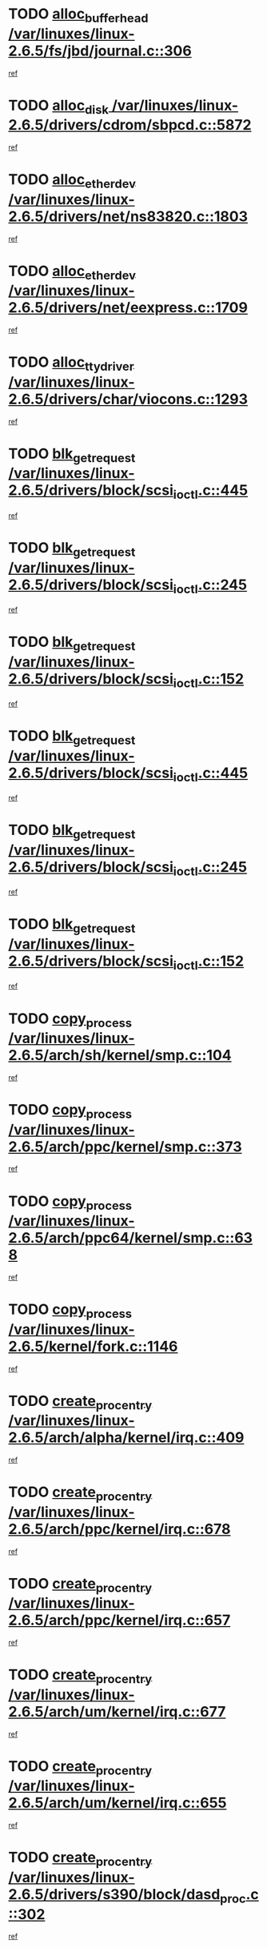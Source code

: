 * TODO [[view:/var/linuxes/linux-2.6.5/fs/jbd/journal.c::face=ovl-face1::linb=306::colb=1::cole=7][alloc_buffer_head /var/linuxes/linux-2.6.5/fs/jbd/journal.c::306]]
[[view:/var/linuxes/linux-2.6.5/fs/jbd/journal.c::face=ovl-face2::linb=370::colb=1::cole=7][ref]]
* TODO [[view:/var/linuxes/linux-2.6.5/drivers/cdrom/sbpcd.c::face=ovl-face1::linb=5872::colb=2::cole=6][alloc_disk /var/linuxes/linux-2.6.5/drivers/cdrom/sbpcd.c::5872]]
[[view:/var/linuxes/linux-2.6.5/drivers/cdrom/sbpcd.c::face=ovl-face2::linb=5873::colb=2::cole=6][ref]]
* TODO [[view:/var/linuxes/linux-2.6.5/drivers/net/ns83820.c::face=ovl-face1::linb=1803::colb=1::cole=5][alloc_etherdev /var/linuxes/linux-2.6.5/drivers/net/ns83820.c::1803]]
[[view:/var/linuxes/linux-2.6.5/drivers/net/ns83820.c::face=ovl-face2::linb=1854::colb=5::cole=9][ref]]
* TODO [[view:/var/linuxes/linux-2.6.5/drivers/net/eexpress.c::face=ovl-face1::linb=1709::colb=2::cole=5][alloc_etherdev /var/linuxes/linux-2.6.5/drivers/net/eexpress.c::1709]]
[[view:/var/linuxes/linux-2.6.5/drivers/net/eexpress.c::face=ovl-face2::linb=1710::colb=2::cole=5][ref]]
* TODO [[view:/var/linuxes/linux-2.6.5/drivers/char/viocons.c::face=ovl-face1::linb=1293::colb=1::cole=14][alloc_tty_driver /var/linuxes/linux-2.6.5/drivers/char/viocons.c::1293]]
[[view:/var/linuxes/linux-2.6.5/drivers/char/viocons.c::face=ovl-face2::linb=1294::colb=1::cole=14][ref]]
* TODO [[view:/var/linuxes/linux-2.6.5/drivers/block/scsi_ioctl.c::face=ovl-face1::linb=445::colb=3::cole=5][blk_get_request /var/linuxes/linux-2.6.5/drivers/block/scsi_ioctl.c::445]]
[[view:/var/linuxes/linux-2.6.5/drivers/block/scsi_ioctl.c::face=ovl-face2::linb=446::colb=3::cole=5][ref]]
* TODO [[view:/var/linuxes/linux-2.6.5/drivers/block/scsi_ioctl.c::face=ovl-face1::linb=245::colb=1::cole=3][blk_get_request /var/linuxes/linux-2.6.5/drivers/block/scsi_ioctl.c::245]]
[[view:/var/linuxes/linux-2.6.5/drivers/block/scsi_ioctl.c::face=ovl-face2::linb=253::colb=1::cole=3][ref]]
* TODO [[view:/var/linuxes/linux-2.6.5/drivers/block/scsi_ioctl.c::face=ovl-face1::linb=152::colb=2::cole=4][blk_get_request /var/linuxes/linux-2.6.5/drivers/block/scsi_ioctl.c::152]]
[[view:/var/linuxes/linux-2.6.5/drivers/block/scsi_ioctl.c::face=ovl-face2::linb=157::colb=1::cole=3][ref]]
* TODO [[view:/var/linuxes/linux-2.6.5/drivers/block/scsi_ioctl.c::face=ovl-face1::linb=445::colb=3::cole=5][blk_get_request /var/linuxes/linux-2.6.5/drivers/block/scsi_ioctl.c::445]]
[[view:/var/linuxes/linux-2.6.5/drivers/block/scsi_ioctl.c::face=ovl-face2::linb=446::colb=3::cole=5][ref]]
* TODO [[view:/var/linuxes/linux-2.6.5/drivers/block/scsi_ioctl.c::face=ovl-face1::linb=245::colb=1::cole=3][blk_get_request /var/linuxes/linux-2.6.5/drivers/block/scsi_ioctl.c::245]]
[[view:/var/linuxes/linux-2.6.5/drivers/block/scsi_ioctl.c::face=ovl-face2::linb=253::colb=1::cole=3][ref]]
* TODO [[view:/var/linuxes/linux-2.6.5/drivers/block/scsi_ioctl.c::face=ovl-face1::linb=152::colb=2::cole=4][blk_get_request /var/linuxes/linux-2.6.5/drivers/block/scsi_ioctl.c::152]]
[[view:/var/linuxes/linux-2.6.5/drivers/block/scsi_ioctl.c::face=ovl-face2::linb=157::colb=1::cole=3][ref]]
* TODO [[view:/var/linuxes/linux-2.6.5/arch/sh/kernel/smp.c::face=ovl-face1::linb=104::colb=1::cole=4][copy_process /var/linuxes/linux-2.6.5/arch/sh/kernel/smp.c::104]]
[[view:/var/linuxes/linux-2.6.5/arch/sh/kernel/smp.c::face=ovl-face2::linb=114::colb=1::cole=4][ref]]
* TODO [[view:/var/linuxes/linux-2.6.5/arch/ppc/kernel/smp.c::face=ovl-face1::linb=373::colb=1::cole=2][copy_process /var/linuxes/linux-2.6.5/arch/ppc/kernel/smp.c::373]]
[[view:/var/linuxes/linux-2.6.5/arch/ppc/kernel/smp.c::face=ovl-face2::linb=381::colb=16::cole=17][ref]]
* TODO [[view:/var/linuxes/linux-2.6.5/arch/ppc64/kernel/smp.c::face=ovl-face1::linb=638::colb=1::cole=2][copy_process /var/linuxes/linux-2.6.5/arch/ppc64/kernel/smp.c::638]]
[[view:/var/linuxes/linux-2.6.5/arch/ppc64/kernel/smp.c::face=ovl-face2::linb=647::colb=20::cole=21][ref]]
* TODO [[view:/var/linuxes/linux-2.6.5/kernel/fork.c::face=ovl-face1::linb=1146::colb=1::cole=2][copy_process /var/linuxes/linux-2.6.5/kernel/fork.c::1146]]
[[view:/var/linuxes/linux-2.6.5/kernel/fork.c::face=ovl-face2::linb=1151::colb=32::cole=33][ref]]
* TODO [[view:/var/linuxes/linux-2.6.5/arch/alpha/kernel/irq.c::face=ovl-face1::linb=409::colb=1::cole=6][create_proc_entry /var/linuxes/linux-2.6.5/arch/alpha/kernel/irq.c::409]]
[[view:/var/linuxes/linux-2.6.5/arch/alpha/kernel/irq.c::face=ovl-face2::linb=411::colb=1::cole=6][ref]]
* TODO [[view:/var/linuxes/linux-2.6.5/arch/ppc/kernel/irq.c::face=ovl-face1::linb=678::colb=1::cole=6][create_proc_entry /var/linuxes/linux-2.6.5/arch/ppc/kernel/irq.c::678]]
[[view:/var/linuxes/linux-2.6.5/arch/ppc/kernel/irq.c::face=ovl-face2::linb=680::colb=1::cole=6][ref]]
* TODO [[view:/var/linuxes/linux-2.6.5/arch/ppc/kernel/irq.c::face=ovl-face1::linb=657::colb=1::cole=6][create_proc_entry /var/linuxes/linux-2.6.5/arch/ppc/kernel/irq.c::657]]
[[view:/var/linuxes/linux-2.6.5/arch/ppc/kernel/irq.c::face=ovl-face2::linb=659::colb=1::cole=6][ref]]
* TODO [[view:/var/linuxes/linux-2.6.5/arch/um/kernel/irq.c::face=ovl-face1::linb=677::colb=1::cole=6][create_proc_entry /var/linuxes/linux-2.6.5/arch/um/kernel/irq.c::677]]
[[view:/var/linuxes/linux-2.6.5/arch/um/kernel/irq.c::face=ovl-face2::linb=679::colb=1::cole=6][ref]]
* TODO [[view:/var/linuxes/linux-2.6.5/arch/um/kernel/irq.c::face=ovl-face1::linb=655::colb=1::cole=6][create_proc_entry /var/linuxes/linux-2.6.5/arch/um/kernel/irq.c::655]]
[[view:/var/linuxes/linux-2.6.5/arch/um/kernel/irq.c::face=ovl-face2::linb=657::colb=1::cole=6][ref]]
* TODO [[view:/var/linuxes/linux-2.6.5/drivers/s390/block/dasd_proc.c::face=ovl-face1::linb=302::colb=1::cole=22][create_proc_entry /var/linuxes/linux-2.6.5/drivers/s390/block/dasd_proc.c::302]]
[[view:/var/linuxes/linux-2.6.5/drivers/s390/block/dasd_proc.c::face=ovl-face2::linb=305::colb=1::cole=22][ref]]
* TODO [[view:/var/linuxes/linux-2.6.5/drivers/s390/block/dasd_proc.c::face=ovl-face1::linb=297::colb=1::cole=19][create_proc_entry /var/linuxes/linux-2.6.5/drivers/s390/block/dasd_proc.c::297]]
[[view:/var/linuxes/linux-2.6.5/drivers/s390/block/dasd_proc.c::face=ovl-face2::linb=300::colb=1::cole=19][ref]]
* TODO [[view:/var/linuxes/linux-2.6.5/drivers/net/wireless/airo.c::face=ovl-face1::linb=5421::colb=1::cole=11][create_proc_entry /var/linuxes/linux-2.6.5/drivers/net/wireless/airo.c::5421]]
[[view:/var/linuxes/linux-2.6.5/drivers/net/wireless/airo.c::face=ovl-face2::linb=5424::colb=8::cole=18][ref]]
* TODO [[view:/var/linuxes/linux-2.6.5/drivers/net/wireless/airo.c::face=ovl-face1::linb=4313::colb=1::cole=6][create_proc_entry /var/linuxes/linux-2.6.5/drivers/net/wireless/airo.c::4313]]
[[view:/var/linuxes/linux-2.6.5/drivers/net/wireless/airo.c::face=ovl-face2::linb=4316::colb=8::cole=13][ref]]
* TODO [[view:/var/linuxes/linux-2.6.5/drivers/net/wireless/airo.c::face=ovl-face1::linb=4303::colb=1::cole=6][create_proc_entry /var/linuxes/linux-2.6.5/drivers/net/wireless/airo.c::4303]]
[[view:/var/linuxes/linux-2.6.5/drivers/net/wireless/airo.c::face=ovl-face2::linb=4306::colb=1::cole=6][ref]]
* TODO [[view:/var/linuxes/linux-2.6.5/drivers/net/wireless/airo.c::face=ovl-face1::linb=4293::colb=1::cole=6][create_proc_entry /var/linuxes/linux-2.6.5/drivers/net/wireless/airo.c::4293]]
[[view:/var/linuxes/linux-2.6.5/drivers/net/wireless/airo.c::face=ovl-face2::linb=4296::colb=8::cole=13][ref]]
* TODO [[view:/var/linuxes/linux-2.6.5/drivers/net/wireless/airo.c::face=ovl-face1::linb=4283::colb=1::cole=6][create_proc_entry /var/linuxes/linux-2.6.5/drivers/net/wireless/airo.c::4283]]
[[view:/var/linuxes/linux-2.6.5/drivers/net/wireless/airo.c::face=ovl-face2::linb=4286::colb=8::cole=13][ref]]
* TODO [[view:/var/linuxes/linux-2.6.5/drivers/net/wireless/airo.c::face=ovl-face1::linb=4273::colb=1::cole=6][create_proc_entry /var/linuxes/linux-2.6.5/drivers/net/wireless/airo.c::4273]]
[[view:/var/linuxes/linux-2.6.5/drivers/net/wireless/airo.c::face=ovl-face2::linb=4276::colb=8::cole=13][ref]]
* TODO [[view:/var/linuxes/linux-2.6.5/drivers/net/wireless/airo.c::face=ovl-face1::linb=4263::colb=1::cole=6][create_proc_entry /var/linuxes/linux-2.6.5/drivers/net/wireless/airo.c::4263]]
[[view:/var/linuxes/linux-2.6.5/drivers/net/wireless/airo.c::face=ovl-face2::linb=4266::colb=8::cole=13][ref]]
* TODO [[view:/var/linuxes/linux-2.6.5/drivers/net/wireless/airo.c::face=ovl-face1::linb=4253::colb=1::cole=6][create_proc_entry /var/linuxes/linux-2.6.5/drivers/net/wireless/airo.c::4253]]
[[view:/var/linuxes/linux-2.6.5/drivers/net/wireless/airo.c::face=ovl-face2::linb=4256::colb=8::cole=13][ref]]
* TODO [[view:/var/linuxes/linux-2.6.5/drivers/net/wireless/airo.c::face=ovl-face1::linb=4243::colb=1::cole=6][create_proc_entry /var/linuxes/linux-2.6.5/drivers/net/wireless/airo.c::4243]]
[[view:/var/linuxes/linux-2.6.5/drivers/net/wireless/airo.c::face=ovl-face2::linb=4246::colb=8::cole=13][ref]]
* TODO [[view:/var/linuxes/linux-2.6.5/drivers/net/wireless/airo.c::face=ovl-face1::linb=4235::colb=1::cole=18][create_proc_entry /var/linuxes/linux-2.6.5/drivers/net/wireless/airo.c::4235]]
[[view:/var/linuxes/linux-2.6.5/drivers/net/wireless/airo.c::face=ovl-face2::linb=4238::colb=8::cole=25][ref]]
* TODO [[view:/var/linuxes/linux-2.6.5/drivers/block/ll_rw_blk.c::face=ovl-face1::linb=1568::colb=20::cole=23][get_io_context /var/linuxes/linux-2.6.5/drivers/block/ll_rw_blk.c::1568]]
[[view:/var/linuxes/linux-2.6.5/drivers/block/ll_rw_blk.c::face=ovl-face2::linb=1615::colb=2::cole=5][ref]]
* TODO [[view:/var/linuxes/linux-2.6.5/arch/sparc/kernel/sun4c_irq.c::face=ovl-face1::linb=170::colb=1::cole=13][ioremap /var/linuxes/linux-2.6.5/arch/sparc/kernel/sun4c_irq.c::170]]
[[view:/var/linuxes/linux-2.6.5/arch/sparc/kernel/sun4c_irq.c::face=ovl-face2::linb=177::colb=1::cole=13][ref]]
* TODO [[view:/var/linuxes/linux-2.6.5/arch/ppc/platforms/chrp_pci.c::face=ovl-face1::linb=138::colb=1::cole=6][ioremap /var/linuxes/linux-2.6.5/arch/ppc/platforms/chrp_pci.c::138]]
[[view:/var/linuxes/linux-2.6.5/arch/ppc/platforms/chrp_pci.c::face=ovl-face2::linb=141::colb=17::cole=22][ref]]
* TODO [[view:/var/linuxes/linux-2.6.5/drivers/video/platinumfb.c::face=ovl-face1::linb=569::colb=1::cole=17][ioremap /var/linuxes/linux-2.6.5/drivers/video/platinumfb.c::569]]
[[view:/var/linuxes/linux-2.6.5/drivers/video/platinumfb.c::face=ovl-face2::linb=597::colb=8::cole=24][ref]]
* TODO [[view:/var/linuxes/linux-2.6.5/drivers/video/platinumfb.c::face=ovl-face1::linb=563::colb=3::cole=23][ioremap /var/linuxes/linux-2.6.5/drivers/video/platinumfb.c::563]]
[[view:/var/linuxes/linux-2.6.5/drivers/video/platinumfb.c::face=ovl-face2::linb=572::colb=11::cole=31][ref]]
* TODO [[view:/var/linuxes/linux-2.6.5/drivers/serial/sunsab.c::face=ovl-face1::linb=1026::colb=2::cole=10][ioremap /var/linuxes/linux-2.6.5/drivers/serial/sunsab.c::1026]]
[[view:/var/linuxes/linux-2.6.5/drivers/serial/sunsab.c::face=ovl-face2::linb=1032::colb=35::cole=43][ref]]
* TODO [[view:/var/linuxes/linux-2.6.5/drivers/sbus/char/envctrl.c::face=ovl-face1::linb=1087::colb=4::cole=7][ioremap /var/linuxes/linux-2.6.5/drivers/sbus/char/envctrl.c::1087]]
[[view:/var/linuxes/linux-2.6.5/drivers/sbus/char/envctrl.c::face=ovl-face2::linb=1111::colb=30::cole=33][ref]]
* TODO [[view:/var/linuxes/linux-2.6.5/arch/sparc/kernel/sun4c_irq.c::face=ovl-face1::linb=170::colb=1::cole=13][ioremap /var/linuxes/linux-2.6.5/arch/sparc/kernel/sun4c_irq.c::170]]
[[view:/var/linuxes/linux-2.6.5/arch/sparc/kernel/sun4c_irq.c::face=ovl-face2::linb=177::colb=1::cole=13][ref]]
* TODO [[view:/var/linuxes/linux-2.6.5/arch/ppc/platforms/chrp_pci.c::face=ovl-face1::linb=138::colb=1::cole=6][ioremap /var/linuxes/linux-2.6.5/arch/ppc/platforms/chrp_pci.c::138]]
[[view:/var/linuxes/linux-2.6.5/arch/ppc/platforms/chrp_pci.c::face=ovl-face2::linb=141::colb=17::cole=22][ref]]
* TODO [[view:/var/linuxes/linux-2.6.5/drivers/video/platinumfb.c::face=ovl-face1::linb=569::colb=1::cole=17][ioremap /var/linuxes/linux-2.6.5/drivers/video/platinumfb.c::569]]
[[view:/var/linuxes/linux-2.6.5/drivers/video/platinumfb.c::face=ovl-face2::linb=597::colb=8::cole=24][ref]]
* TODO [[view:/var/linuxes/linux-2.6.5/drivers/video/platinumfb.c::face=ovl-face1::linb=563::colb=3::cole=23][ioremap /var/linuxes/linux-2.6.5/drivers/video/platinumfb.c::563]]
[[view:/var/linuxes/linux-2.6.5/drivers/video/platinumfb.c::face=ovl-face2::linb=572::colb=11::cole=31][ref]]
* TODO [[view:/var/linuxes/linux-2.6.5/drivers/serial/sunsab.c::face=ovl-face1::linb=1026::colb=2::cole=10][ioremap /var/linuxes/linux-2.6.5/drivers/serial/sunsab.c::1026]]
[[view:/var/linuxes/linux-2.6.5/drivers/serial/sunsab.c::face=ovl-face2::linb=1032::colb=35::cole=43][ref]]
* TODO [[view:/var/linuxes/linux-2.6.5/drivers/sbus/char/envctrl.c::face=ovl-face1::linb=1087::colb=4::cole=7][ioremap /var/linuxes/linux-2.6.5/drivers/sbus/char/envctrl.c::1087]]
[[view:/var/linuxes/linux-2.6.5/drivers/sbus/char/envctrl.c::face=ovl-face2::linb=1111::colb=30::cole=33][ref]]
* TODO [[view:/var/linuxes/linux-2.6.5/arch/sparc/kernel/sun4c_irq.c::face=ovl-face1::linb=170::colb=1::cole=13][ioremap /var/linuxes/linux-2.6.5/arch/sparc/kernel/sun4c_irq.c::170]]
[[view:/var/linuxes/linux-2.6.5/arch/sparc/kernel/sun4c_irq.c::face=ovl-face2::linb=177::colb=1::cole=13][ref]]
* TODO [[view:/var/linuxes/linux-2.6.5/arch/ppc/platforms/chrp_pci.c::face=ovl-face1::linb=138::colb=1::cole=6][ioremap /var/linuxes/linux-2.6.5/arch/ppc/platforms/chrp_pci.c::138]]
[[view:/var/linuxes/linux-2.6.5/arch/ppc/platforms/chrp_pci.c::face=ovl-face2::linb=141::colb=17::cole=22][ref]]
* TODO [[view:/var/linuxes/linux-2.6.5/drivers/video/platinumfb.c::face=ovl-face1::linb=569::colb=1::cole=17][ioremap /var/linuxes/linux-2.6.5/drivers/video/platinumfb.c::569]]
[[view:/var/linuxes/linux-2.6.5/drivers/video/platinumfb.c::face=ovl-face2::linb=597::colb=8::cole=24][ref]]
* TODO [[view:/var/linuxes/linux-2.6.5/drivers/video/platinumfb.c::face=ovl-face1::linb=563::colb=3::cole=23][ioremap /var/linuxes/linux-2.6.5/drivers/video/platinumfb.c::563]]
[[view:/var/linuxes/linux-2.6.5/drivers/video/platinumfb.c::face=ovl-face2::linb=572::colb=11::cole=31][ref]]
* TODO [[view:/var/linuxes/linux-2.6.5/drivers/serial/sunsab.c::face=ovl-face1::linb=1026::colb=2::cole=10][ioremap /var/linuxes/linux-2.6.5/drivers/serial/sunsab.c::1026]]
[[view:/var/linuxes/linux-2.6.5/drivers/serial/sunsab.c::face=ovl-face2::linb=1032::colb=35::cole=43][ref]]
* TODO [[view:/var/linuxes/linux-2.6.5/drivers/sbus/char/envctrl.c::face=ovl-face1::linb=1087::colb=4::cole=7][ioremap /var/linuxes/linux-2.6.5/drivers/sbus/char/envctrl.c::1087]]
[[view:/var/linuxes/linux-2.6.5/drivers/sbus/char/envctrl.c::face=ovl-face2::linb=1111::colb=30::cole=33][ref]]
* TODO [[view:/var/linuxes/linux-2.6.5/arch/sparc/kernel/sun4c_irq.c::face=ovl-face1::linb=170::colb=1::cole=13][ioremap /var/linuxes/linux-2.6.5/arch/sparc/kernel/sun4c_irq.c::170]]
[[view:/var/linuxes/linux-2.6.5/arch/sparc/kernel/sun4c_irq.c::face=ovl-face2::linb=177::colb=1::cole=13][ref]]
* TODO [[view:/var/linuxes/linux-2.6.5/arch/ppc/platforms/chrp_pci.c::face=ovl-face1::linb=138::colb=1::cole=6][ioremap /var/linuxes/linux-2.6.5/arch/ppc/platforms/chrp_pci.c::138]]
[[view:/var/linuxes/linux-2.6.5/arch/ppc/platforms/chrp_pci.c::face=ovl-face2::linb=141::colb=17::cole=22][ref]]
* TODO [[view:/var/linuxes/linux-2.6.5/drivers/video/platinumfb.c::face=ovl-face1::linb=569::colb=1::cole=17][ioremap /var/linuxes/linux-2.6.5/drivers/video/platinumfb.c::569]]
[[view:/var/linuxes/linux-2.6.5/drivers/video/platinumfb.c::face=ovl-face2::linb=597::colb=8::cole=24][ref]]
* TODO [[view:/var/linuxes/linux-2.6.5/drivers/video/platinumfb.c::face=ovl-face1::linb=563::colb=3::cole=23][ioremap /var/linuxes/linux-2.6.5/drivers/video/platinumfb.c::563]]
[[view:/var/linuxes/linux-2.6.5/drivers/video/platinumfb.c::face=ovl-face2::linb=572::colb=11::cole=31][ref]]
* TODO [[view:/var/linuxes/linux-2.6.5/drivers/serial/sunsab.c::face=ovl-face1::linb=1026::colb=2::cole=10][ioremap /var/linuxes/linux-2.6.5/drivers/serial/sunsab.c::1026]]
[[view:/var/linuxes/linux-2.6.5/drivers/serial/sunsab.c::face=ovl-face2::linb=1032::colb=35::cole=43][ref]]
* TODO [[view:/var/linuxes/linux-2.6.5/drivers/sbus/char/envctrl.c::face=ovl-face1::linb=1087::colb=4::cole=7][ioremap /var/linuxes/linux-2.6.5/drivers/sbus/char/envctrl.c::1087]]
[[view:/var/linuxes/linux-2.6.5/drivers/sbus/char/envctrl.c::face=ovl-face2::linb=1111::colb=30::cole=33][ref]]
* TODO [[view:/var/linuxes/linux-2.6.5/arch/ppc/platforms/chrp_pci.c::face=ovl-face1::linb=162::colb=2::cole=4][pci_device_to_OF_node /var/linuxes/linux-2.6.5/arch/ppc/platforms/chrp_pci.c::162]]
[[view:/var/linuxes/linux-2.6.5/arch/ppc/platforms/chrp_pci.c::face=ovl-face2::linb=163::colb=20::cole=22][ref]]
[[view:/var/linuxes/linux-2.6.5/arch/ppc/platforms/chrp_pci.c::face=ovl-face2::linb=163::colb=41::cole=43][ref]]
* TODO [[view:/var/linuxes/linux-2.6.5/arch/ppc64/kernel/pSeries_pci.c::face=ovl-face1::linb=736::colb=15::cole=20][pci_device_to_OF_node /var/linuxes/linux-2.6.5/arch/ppc64/kernel/pSeries_pci.c::736]]
[[view:/var/linuxes/linux-2.6.5/arch/ppc64/kernel/pSeries_pci.c::face=ovl-face2::linb=745::colb=17::cole=22][ref]]
* TODO [[view:/var/linuxes/linux-2.6.5/arch/ppc64/kernel/pSeries_pci.c::face=ovl-face1::linb=120::colb=2::cole=7][pci_device_to_OF_node /var/linuxes/linux-2.6.5/arch/ppc64/kernel/pSeries_pci.c::120]]
[[view:/var/linuxes/linux-2.6.5/arch/ppc64/kernel/pSeries_pci.c::face=ovl-face2::linb=125::colb=11::cole=16][ref]]
* TODO [[view:/var/linuxes/linux-2.6.5/arch/ppc64/kernel/pSeries_pci.c::face=ovl-face1::linb=84::colb=2::cole=7][pci_device_to_OF_node /var/linuxes/linux-2.6.5/arch/ppc64/kernel/pSeries_pci.c::84]]
[[view:/var/linuxes/linux-2.6.5/arch/ppc64/kernel/pSeries_pci.c::face=ovl-face2::linb=89::colb=11::cole=16][ref]]
* TODO [[view:/var/linuxes/linux-2.6.5/drivers/s390/block/dasd_proc.c::face=ovl-face1::linb=295::colb=1::cole=21][proc_mkdir /var/linuxes/linux-2.6.5/drivers/s390/block/dasd_proc.c::295]]
[[view:/var/linuxes/linux-2.6.5/drivers/s390/block/dasd_proc.c::face=ovl-face2::linb=296::colb=1::cole=21][ref]]
* TODO [[view:/var/linuxes/linux-2.6.5/fs/intermezzo/sysctl.c::face=ovl-face1::linb=332::colb=1::cole=19][proc_mkdir /var/linuxes/linux-2.6.5/fs/intermezzo/sysctl.c::332]]
[[view:/var/linuxes/linux-2.6.5/fs/intermezzo/sysctl.c::face=ovl-face2::linb=333::colb=1::cole=19][ref]]
* TODO [[view:/var/linuxes/linux-2.6.5/drivers/scsi/qla2xxx/qla_rscn.c::face=ovl-face1::linb=1303::colb=2::cole=15][qla2x00_alloc_rscn_fcport /var/linuxes/linux-2.6.5/drivers/scsi/qla2xxx/qla_rscn.c::1303]]
[[view:/var/linuxes/linux-2.6.5/drivers/scsi/qla2xxx/qla_rscn.c::face=ovl-face2::linb=1305::colb=17::cole=30][ref]]
* TODO [[view:/var/linuxes/linux-2.6.5/drivers/scsi/scsi_error.c::face=ovl-face1::linb=1805::colb=19::cole=23][scsi_get_command /var/linuxes/linux-2.6.5/drivers/scsi/scsi_error.c::1805]]
[[view:/var/linuxes/linux-2.6.5/drivers/scsi/scsi_error.c::face=ovl-face2::linb=1809::colb=1::cole=5][ref]]
* TODO [[view:/var/linuxes/linux-2.6.5/drivers/scsi/cpqfcTSinit.c::face=ovl-face1::linb=1603::colb=2::cole=7][scsi_get_command /var/linuxes/linux-2.6.5/drivers/scsi/cpqfcTSinit.c::1603]]
[[view:/var/linuxes/linux-2.6.5/drivers/scsi/cpqfcTSinit.c::face=ovl-face2::linb=1607::colb=4::cole=9][ref]]
* TODO [[view:/var/linuxes/linux-2.6.5/drivers/scsi/pci2220i.c::face=ovl-face1::linb=2623::colb=2::cole=8][scsi_register /var/linuxes/linux-2.6.5/drivers/scsi/pci2220i.c::2623]]
[[view:/var/linuxes/linux-2.6.5/drivers/scsi/pci2220i.c::face=ovl-face2::linb=2633::colb=2::cole=8][ref]]
* TODO [[view:/var/linuxes/linux-2.6.5/drivers/scsi/mac_scsi.c::face=ovl-face1::linb=270::colb=4::cole=12][scsi_register /var/linuxes/linux-2.6.5/drivers/scsi/mac_scsi.c::270]]
[[view:/var/linuxes/linux-2.6.5/drivers/scsi/mac_scsi.c::face=ovl-face2::linb=290::colb=4::cole=12][ref]]
* TODO [[view:/var/linuxes/linux-2.6.5/drivers/scsi/gdth.c::face=ovl-face1::linb=4581::colb=20::cole=23][scsi_register /var/linuxes/linux-2.6.5/drivers/scsi/gdth.c::4581]]
[[view:/var/linuxes/linux-2.6.5/drivers/scsi/gdth.c::face=ovl-face2::linb=4582::colb=20::cole=23][ref]]
* TODO [[view:/var/linuxes/linux-2.6.5/drivers/scsi/gdth.c::face=ovl-face1::linb=4461::colb=24::cole=27][scsi_register /var/linuxes/linux-2.6.5/drivers/scsi/gdth.c::4461]]
[[view:/var/linuxes/linux-2.6.5/drivers/scsi/gdth.c::face=ovl-face2::linb=4462::colb=24::cole=27][ref]]
* TODO [[view:/var/linuxes/linux-2.6.5/drivers/scsi/gdth.c::face=ovl-face1::linb=4342::colb=24::cole=27][scsi_register /var/linuxes/linux-2.6.5/drivers/scsi/gdth.c::4342]]
[[view:/var/linuxes/linux-2.6.5/drivers/scsi/gdth.c::face=ovl-face2::linb=4343::colb=24::cole=27][ref]]
* TODO [[view:/var/linuxes/linux-2.6.5/drivers/video/console/sticore.c::face=ovl-face1::linb=779::colb=1::cole=10][sti_select_font /var/linuxes/linux-2.6.5/drivers/video/console/sticore.c::779]]
[[view:/var/linuxes/linux-2.6.5/drivers/video/console/sticore.c::face=ovl-face2::linb=780::colb=19::cole=28][ref]]
* TODO [[view:/var/linuxes/linux-2.6.5/drivers/media/video/video-buf.c::face=ovl-face1::linb=1076::colb=2::cole=12][videobuf_alloc /var/linuxes/linux-2.6.5/drivers/media/video/video-buf.c::1076]]
[[view:/var/linuxes/linux-2.6.5/drivers/media/video/video-buf.c::face=ovl-face2::linb=1077::colb=2::cole=12][ref]]
* TODO [[view:/var/linuxes/linux-2.6.5/drivers/video/sis/sis_main.c::face=ovl-face1::linb=3254::colb=2::cole=10][vmalloc /var/linuxes/linux-2.6.5/drivers/video/sis/sis_main.c::3254]]
[[view:/var/linuxes/linux-2.6.5/drivers/video/sis/sis_main.c::face=ovl-face2::linb=3316::colb=3::cole=11][ref]]
* TODO [[view:/var/linuxes/linux-2.6.5/fs/reiserfs/journal.c::face=ovl-face1::linb=1976::colb=14::cole=32][vmalloc /var/linuxes/linux-2.6.5/fs/reiserfs/journal.c::1976]]
[[view:/var/linuxes/linux-2.6.5/fs/reiserfs/journal.c::face=ovl-face2::linb=1982::colb=20::cole=38][ref]]
* TODO [[view:/var/linuxes/linux-2.6.5/drivers/video/sis/sis_main.c::face=ovl-face1::linb=3254::colb=2::cole=10][vmalloc /var/linuxes/linux-2.6.5/drivers/video/sis/sis_main.c::3254]]
[[view:/var/linuxes/linux-2.6.5/drivers/video/sis/sis_main.c::face=ovl-face2::linb=3316::colb=3::cole=11][ref]]
* TODO [[view:/var/linuxes/linux-2.6.5/fs/reiserfs/journal.c::face=ovl-face1::linb=1976::colb=14::cole=32][vmalloc /var/linuxes/linux-2.6.5/fs/reiserfs/journal.c::1976]]
[[view:/var/linuxes/linux-2.6.5/fs/reiserfs/journal.c::face=ovl-face2::linb=1982::colb=20::cole=38][ref]]
* TODO [[view:/var/linuxes/linux-2.6.5/drivers/char/ftape/zftape/zftape-vtbl.c::face=ovl-face1::linb=102::colb=1::cole=4][zft_kmalloc /var/linuxes/linux-2.6.5/drivers/char/ftape/zftape/zftape-vtbl.c::102]]
[[view:/var/linuxes/linux-2.6.5/drivers/char/ftape/zftape/zftape-vtbl.c::face=ovl-face2::linb=103::colb=11::cole=14][ref]]
* TODO [[view:/var/linuxes/linux-2.6.5/drivers/char/ftape/zftape/zftape-vtbl.c::face=ovl-face1::linb=100::colb=1::cole=4][zft_kmalloc /var/linuxes/linux-2.6.5/drivers/char/ftape/zftape/zftape-vtbl.c::100]]
[[view:/var/linuxes/linux-2.6.5/drivers/char/ftape/zftape/zftape-vtbl.c::face=ovl-face2::linb=101::colb=11::cole=14][ref]]
* TODO [[view:/var/linuxes/linux-2.6.5/drivers/char/ftape/zftape/zftape-vtbl.c::face=ovl-face1::linb=68::colb=14::cole=17][zft_kmalloc /var/linuxes/linux-2.6.5/drivers/char/ftape/zftape/zftape-vtbl.c::68]]
[[view:/var/linuxes/linux-2.6.5/drivers/char/ftape/zftape/zftape-vtbl.c::face=ovl-face2::linb=70::colb=11::cole=14][ref]]
* TODO [[view:/var/linuxes/linux-2.6.5/drivers/scsi/aic7xxx/aic7xxx_osm.c::face=ovl-face1::linb=4533::colb=1::cole=4][ahc_linux_get_device /var/linuxes/linux-2.6.5/drivers/scsi/aic7xxx/aic7xxx_osm.c::4533]]
[[view:/var/linuxes/linux-2.6.5/drivers/scsi/aic7xxx/aic7xxx_osm.c::face=ovl-face2::linb=4537::colb=35::cole=38][ref]]
* TODO [[view:/var/linuxes/linux-2.6.5/drivers/scsi/aic7xxx/aic79xx_osm.c::face=ovl-face1::linb=4889::colb=1::cole=4][ahd_linux_get_device /var/linuxes/linux-2.6.5/drivers/scsi/aic7xxx/aic79xx_osm.c::4889]]
[[view:/var/linuxes/linux-2.6.5/drivers/scsi/aic7xxx/aic79xx_osm.c::face=ovl-face2::linb=4893::colb=35::cole=38][ref]]
* TODO [[view:/var/linuxes/linux-2.6.5/arch/sparc64/kernel/ebus.c::face=ovl-face1::linb=565::colb=14::cole=18][ebus_alloc /var/linuxes/linux-2.6.5/arch/sparc64/kernel/ebus.c::565]]
[[view:/var/linuxes/linux-2.6.5/arch/sparc64/kernel/ebus.c::face=ovl-face2::linb=566::colb=1::cole=5][ref]]
* TODO [[view:/var/linuxes/linux-2.6.5/arch/parisc/kernel/drivers.c::face=ovl-face1::linb=392::colb=1::cole=4][find_parisc_device /var/linuxes/linux-2.6.5/arch/parisc/kernel/drivers.c::392]]
[[view:/var/linuxes/linux-2.6.5/arch/parisc/kernel/drivers.c::face=ovl-face2::linb=393::colb=5::cole=8][ref]]
* TODO [[view:/var/linuxes/linux-2.6.5/arch/alpha/kernel/smp.c::face=ovl-face1::linb=438::colb=1::cole=5][fork_by_hand /var/linuxes/linux-2.6.5/arch/alpha/kernel/smp.c::438]]
[[view:/var/linuxes/linux-2.6.5/arch/alpha/kernel/smp.c::face=ovl-face2::linb=448::colb=14::cole=18][ref]]
[[view:/var/linuxes/linux-2.6.5/arch/alpha/kernel/smp.c::face=ovl-face2::linb=448::colb=27::cole=31][ref]]
* TODO [[view:/var/linuxes/linux-2.6.5/arch/i386/kernel/smpboot.c::face=ovl-face1::linb=795::colb=1::cole=5][fork_by_hand /var/linuxes/linux-2.6.5/arch/i386/kernel/smpboot.c::795]]
[[view:/var/linuxes/linux-2.6.5/arch/i386/kernel/smpboot.c::face=ovl-face2::linb=806::colb=1::cole=5][ref]]
* TODO [[view:/var/linuxes/linux-2.6.5/arch/i386/mach-voyager/voyager_smp.c::face=ovl-face1::linb=591::colb=1::cole=5][fork_by_hand /var/linuxes/linux-2.6.5/arch/i386/mach-voyager/voyager_smp.c::591]]
[[view:/var/linuxes/linux-2.6.5/arch/i386/mach-voyager/voyager_smp.c::face=ovl-face2::linb=599::colb=1::cole=5][ref]]
* TODO [[view:/var/linuxes/linux-2.6.5/arch/parisc/kernel/smp.c::face=ovl-face1::linb=546::colb=1::cole=5][fork_by_hand /var/linuxes/linux-2.6.5/arch/parisc/kernel/smp.c::546]]
[[view:/var/linuxes/linux-2.6.5/arch/parisc/kernel/smp.c::face=ovl-face2::linb=553::colb=1::cole=5][ref]]
* TODO [[view:/var/linuxes/linux-2.6.5/arch/s390/kernel/smp.c::face=ovl-face1::linb=561::colb=8::cole=12][fork_by_hand /var/linuxes/linux-2.6.5/arch/s390/kernel/smp.c::561]]
[[view:/var/linuxes/linux-2.6.5/arch/s390/kernel/smp.c::face=ovl-face2::linb=577::colb=30::cole=34][ref]]
* TODO [[view:/var/linuxes/linux-2.6.5/arch/x86_64/kernel/smpboot.c::face=ovl-face1::linb=578::colb=1::cole=5][fork_by_hand /var/linuxes/linux-2.6.5/arch/x86_64/kernel/smpboot.c::578]]
[[view:/var/linuxes/linux-2.6.5/arch/x86_64/kernel/smpboot.c::face=ovl-face2::linb=598::colb=12::cole=16][ref]]
* TODO [[view:/var/linuxes/linux-2.6.5/kernel/module.c::face=ovl-face1::linb=1601::colb=1::cole=4][load_module /var/linuxes/linux-2.6.5/kernel/module.c::1601]]
[[view:/var/linuxes/linux-2.6.5/kernel/module.c::face=ovl-face2::linb=1608::colb=5::cole=8][ref]]
* TODO [[view:/var/linuxes/linux-2.6.5/arch/sparc/kernel/pcic.c::face=ovl-face1::linb=673::colb=2::cole=5][pci_devcookie_alloc /var/linuxes/linux-2.6.5/arch/sparc/kernel/pcic.c::673]]
[[view:/var/linuxes/linux-2.6.5/arch/sparc/kernel/pcic.c::face=ovl-face2::linb=674::colb=2::cole=5][ref]]
* TODO [[view:/var/linuxes/linux-2.6.5/sound/oss/nec_vrc5477.c::face=ovl-face1::linb=1845::colb=1::cole=9][ac97_alloc_codec /var/linuxes/linux-2.6.5/sound/oss/nec_vrc5477.c::1845]]
[[view:/var/linuxes/linux-2.6.5/sound/oss/nec_vrc5477.c::face=ovl-face2::linb=1847::colb=1::cole=9][ref]]
* TODO [[view:/var/linuxes/linux-2.6.5/drivers/scsi/aic7xxx/aic7xxx_osm.c::face=ovl-face1::linb=4533::colb=1::cole=4][ahc_linux_get_device /var/linuxes/linux-2.6.5/drivers/scsi/aic7xxx/aic7xxx_osm.c::4533]]
[[view:/var/linuxes/linux-2.6.5/drivers/scsi/aic7xxx/aic7xxx_osm.c::face=ovl-face2::linb=4537::colb=35::cole=38][ref]]
* TODO [[view:/var/linuxes/linux-2.6.5/drivers/scsi/aic7xxx/aic79xx_osm.c::face=ovl-face1::linb=4889::colb=1::cole=4][ahd_linux_get_device /var/linuxes/linux-2.6.5/drivers/scsi/aic7xxx/aic79xx_osm.c::4889]]
[[view:/var/linuxes/linux-2.6.5/drivers/scsi/aic7xxx/aic79xx_osm.c::face=ovl-face2::linb=4893::colb=35::cole=38][ref]]
* TODO [[view:/var/linuxes/linux-2.6.5/drivers/cdrom/sbpcd.c::face=ovl-face1::linb=5872::colb=2::cole=6][alloc_disk /var/linuxes/linux-2.6.5/drivers/cdrom/sbpcd.c::5872]]
[[view:/var/linuxes/linux-2.6.5/drivers/cdrom/sbpcd.c::face=ovl-face2::linb=5873::colb=2::cole=6][ref]]
* TODO [[view:/var/linuxes/linux-2.6.5/drivers/md/raid0.c::face=ovl-face1::linb=391::colb=2::cole=4][bio_split /var/linuxes/linux-2.6.5/drivers/md/raid0.c::391]]
[[view:/var/linuxes/linux-2.6.5/drivers/md/raid0.c::face=ovl-face2::linb=392::colb=29::cole=31][ref]]
* TODO [[view:/var/linuxes/linux-2.6.5/drivers/md/linear.c::face=ovl-face1::linb=247::colb=2::cole=4][bio_split /var/linuxes/linux-2.6.5/drivers/md/linear.c::247]]
[[view:/var/linuxes/linux-2.6.5/drivers/md/linear.c::face=ovl-face2::linb=250::colb=30::cole=32][ref]]
* TODO [[view:/var/linuxes/linux-2.6.5/arch/ppc64/kernel/iSeries_pci.c::face=ovl-face1::linb=408::colb=3::cole=7][build_device_node /var/linuxes/linux-2.6.5/arch/ppc64/kernel/iSeries_pci.c::408]]
[[view:/var/linuxes/linux-2.6.5/arch/ppc64/kernel/iSeries_pci.c::face=ovl-face2::linb=409::colb=3::cole=7][ref]]
* TODO [[view:/var/linuxes/linux-2.6.5/drivers/parisc/ccio-dma.c::face=ovl-face1::linb=1205::colb=13::cole=16][ccio_get_iommu /var/linuxes/linux-2.6.5/drivers/parisc/ccio-dma.c::1205]]
[[view:/var/linuxes/linux-2.6.5/drivers/parisc/ccio-dma.c::face=ovl-face2::linb=1208::colb=1::cole=4][ref]]
* TODO [[view:/var/linuxes/linux-2.6.5/fs/cifs/file.c::face=ovl-face1::linb=1252::colb=2::cole=12][d_alloc /var/linuxes/linux-2.6.5/fs/cifs/file.c::1252]]
[[view:/var/linuxes/linux-2.6.5/fs/cifs/file.c::face=ovl-face2::linb=1254::colb=2::cole=12][ref]]
* TODO [[view:/var/linuxes/linux-2.6.5/drivers/mtd/maps/fortunet.c::face=ovl-face1::linb=237::colb=4::cole=25][do_map_probe /var/linuxes/linux-2.6.5/drivers/mtd/maps/fortunet.c::237]]
[[view:/var/linuxes/linux-2.6.5/drivers/mtd/maps/fortunet.c::face=ovl-face2::linb=240::colb=3::cole=24][ref]]
* TODO [[view:/var/linuxes/linux-2.6.5/arch/mips/kernel/sysirix.c::face=ovl-face1::linb=115::colb=2::cole=6][find_task_by_pid /var/linuxes/linux-2.6.5/arch/mips/kernel/sysirix.c::115]]
[[view:/var/linuxes/linux-2.6.5/arch/mips/kernel/sysirix.c::face=ovl-face2::linb=118::colb=12::cole=16][ref]]
* TODO [[view:/var/linuxes/linux-2.6.5/fs/intermezzo/kml_reint.c::face=ovl-face1::linb=56::colb=16::cole=31][groups_alloc /var/linuxes/linux-2.6.5/fs/intermezzo/kml_reint.c::56]]
[[view:/var/linuxes/linux-2.6.5/fs/intermezzo/kml_reint.c::face=ovl-face2::linb=57::colb=31::cole=46][ref]]
* TODO [[view:/var/linuxes/linux-2.6.5/fs/hfsplus/super.c::face=ovl-face1::linb=408::colb=2::cole=27][hfsplus_new_inode /var/linuxes/linux-2.6.5/fs/hfsplus/super.c::408]]
[[view:/var/linuxes/linux-2.6.5/fs/hfsplus/super.c::face=ovl-face2::linb=409::colb=21::cole=46][ref]]
* TODO [[view:/var/linuxes/linux-2.6.5/fs/hpfs/namei.c::face=ovl-face1::linb=82::colb=1::cole=3][hpfs_add_de /var/linuxes/linux-2.6.5/fs/hpfs/namei.c::82]]
[[view:/var/linuxes/linux-2.6.5/fs/hpfs/namei.c::face=ovl-face2::linb=83::colb=1::cole=3][ref]]
[[view:/var/linuxes/linux-2.6.5/fs/hpfs/namei.c::face=ovl-face2::linb=83::colb=21::cole=23][ref]]
[[view:/var/linuxes/linux-2.6.5/fs/hpfs/namei.c::face=ovl-face2::linb=83::colb=38::cole=40][ref]]
* TODO [[view:/var/linuxes/linux-2.6.5/net/irda/iriap.c::face=ovl-face1::linb=483::colb=2::cole=7][irias_new_integer_value /var/linuxes/linux-2.6.5/net/irda/iriap.c::483]]
[[view:/var/linuxes/linux-2.6.5/net/irda/iriap.c::face=ovl-face2::linb=486::colb=49::cole=54][ref]]
* TODO [[view:/var/linuxes/linux-2.6.5/drivers/telephony/ixj.c::face=ovl-face1::linb=7231::colb=6::cole=7][ixj_alloc /var/linuxes/linux-2.6.5/drivers/telephony/ixj.c::7231]]
[[view:/var/linuxes/linux-2.6.5/drivers/telephony/ixj.c::face=ovl-face2::linb=7233::colb=1::cole=2][ref]]
* TODO [[view:/var/linuxes/linux-2.6.5/drivers/telephony/ixj.c::face=ovl-face1::linb=7743::colb=3::cole=4][ixj_alloc /var/linuxes/linux-2.6.5/drivers/telephony/ixj.c::7743]]
[[view:/var/linuxes/linux-2.6.5/drivers/telephony/ixj.c::face=ovl-face2::linb=7744::colb=18::cole=19][ref]]
* TODO [[view:/var/linuxes/linux-2.6.5/drivers/telephony/ixj.c::face=ovl-face1::linb=7804::colb=3::cole=4][ixj_alloc /var/linuxes/linux-2.6.5/drivers/telephony/ixj.c::7804]]
[[view:/var/linuxes/linux-2.6.5/drivers/telephony/ixj.c::face=ovl-face2::linb=7806::colb=3::cole=4][ref]]
* TODO [[view:/var/linuxes/linux-2.6.5/arch/alpha/kernel/core_marvel.c::face=ovl-face1::linb=1067::colb=1::cole=4][kmalloc /var/linuxes/linux-2.6.5/arch/alpha/kernel/core_marvel.c::1067]]
[[view:/var/linuxes/linux-2.6.5/arch/alpha/kernel/core_marvel.c::face=ovl-face2::linb=1072::colb=1::cole=4][ref]]
* TODO [[view:/var/linuxes/linux-2.6.5/arch/alpha/kernel/module.c::face=ovl-face1::linb=122::colb=1::cole=7][kmalloc /var/linuxes/linux-2.6.5/arch/alpha/kernel/module.c::122]]
[[view:/var/linuxes/linux-2.6.5/arch/alpha/kernel/module.c::face=ovl-face2::linb=143::colb=11::cole=17][ref]]
* TODO [[view:/var/linuxes/linux-2.6.5/arch/alpha/kernel/module.c::face=ovl-face1::linb=75::colb=1::cole=2][kmalloc /var/linuxes/linux-2.6.5/arch/alpha/kernel/module.c::75]]
[[view:/var/linuxes/linux-2.6.5/arch/alpha/kernel/module.c::face=ovl-face2::linb=76::colb=1::cole=2][ref]]
* TODO [[view:/var/linuxes/linux-2.6.5/arch/alpha/kernel/core_titan.c::face=ovl-face1::linb=755::colb=1::cole=4][kmalloc /var/linuxes/linux-2.6.5/arch/alpha/kernel/core_titan.c::755]]
[[view:/var/linuxes/linux-2.6.5/arch/alpha/kernel/core_titan.c::face=ovl-face2::linb=760::colb=1::cole=4][ref]]
* TODO [[view:/var/linuxes/linux-2.6.5/arch/sparc/mm/io-unit.c::face=ovl-face1::linb=44::colb=1::cole=7][kmalloc /var/linuxes/linux-2.6.5/arch/sparc/mm/io-unit.c::44]]
[[view:/var/linuxes/linux-2.6.5/arch/sparc/mm/io-unit.c::face=ovl-face2::linb=47::colb=1::cole=7][ref]]
* TODO [[view:/var/linuxes/linux-2.6.5/arch/ppc/kernel/smp-tbsync.c::face=ovl-face1::linb=129::colb=1::cole=7][kmalloc /var/linuxes/linux-2.6.5/arch/ppc/kernel/smp-tbsync.c::129]]
[[view:/var/linuxes/linux-2.6.5/arch/ppc/kernel/smp-tbsync.c::face=ovl-face2::linb=134::colb=9::cole=15][ref]]
* TODO [[view:/var/linuxes/linux-2.6.5/arch/ia64/sn/io/io.c::face=ovl-face1::linb=419::colb=1::cole=7][kmalloc /var/linuxes/linux-2.6.5/arch/ia64/sn/io/io.c::419]]
[[view:/var/linuxes/linux-2.6.5/arch/ia64/sn/io/io.c::face=ovl-face2::linb=420::colb=1::cole=7][ref]]
* TODO [[view:/var/linuxes/linux-2.6.5/arch/ia64/sn/io/sn2/module.c::face=ovl-face1::linb=94::colb=1::cole=2][kmalloc /var/linuxes/linux-2.6.5/arch/ia64/sn/io/sn2/module.c::94]]
[[view:/var/linuxes/linux-2.6.5/arch/ia64/sn/io/sn2/module.c::face=ovl-face2::linb=99::colb=2::cole=3][ref]]
* TODO [[view:/var/linuxes/linux-2.6.5/arch/ia64/sn/io/sn2/module.c::face=ovl-face1::linb=94::colb=1::cole=2][kmalloc /var/linuxes/linux-2.6.5/arch/ia64/sn/io/sn2/module.c::94]]
[[view:/var/linuxes/linux-2.6.5/arch/ia64/sn/io/sn2/module.c::face=ovl-face2::linb=102::colb=1::cole=2][ref]]
* TODO [[view:/var/linuxes/linux-2.6.5/arch/ia64/sn/io/sn2/shub_intr.c::face=ovl-face1::linb=83::colb=1::cole=9][kmalloc /var/linuxes/linux-2.6.5/arch/ia64/sn/io/sn2/shub_intr.c::83]]
[[view:/var/linuxes/linux-2.6.5/arch/ia64/sn/io/sn2/shub_intr.c::face=ovl-face2::linb=87::colb=15::cole=23][ref]]
* TODO [[view:/var/linuxes/linux-2.6.5/arch/ppc64/kernel/smp-tbsync.c::face=ovl-face1::linb=128::colb=1::cole=7][kmalloc /var/linuxes/linux-2.6.5/arch/ppc64/kernel/smp-tbsync.c::128]]
[[view:/var/linuxes/linux-2.6.5/arch/ppc64/kernel/smp-tbsync.c::face=ovl-face2::linb=133::colb=9::cole=15][ref]]
* TODO [[view:/var/linuxes/linux-2.6.5/arch/i386/mach-voyager/voyager_cat.c::face=ovl-face1::linb=850::colb=20::cole=23][kmalloc /var/linuxes/linux-2.6.5/arch/i386/mach-voyager/voyager_cat.c::850]]
[[view:/var/linuxes/linux-2.6.5/arch/i386/mach-voyager/voyager_cat.c::face=ovl-face2::linb=852::colb=3::cole=6][ref]]
* TODO [[view:/var/linuxes/linux-2.6.5/drivers/media/video/v4l1-compat.c::face=ovl-face1::linb=976::colb=2::cole=6][kmalloc /var/linuxes/linux-2.6.5/drivers/media/video/v4l1-compat.c::976]]
[[view:/var/linuxes/linux-2.6.5/drivers/media/video/v4l1-compat.c::face=ovl-face2::linb=979::colb=2::cole=6][ref]]
* TODO [[view:/var/linuxes/linux-2.6.5/drivers/media/video/v4l1-compat.c::face=ovl-face1::linb=952::colb=2::cole=6][kmalloc /var/linuxes/linux-2.6.5/drivers/media/video/v4l1-compat.c::952]]
[[view:/var/linuxes/linux-2.6.5/drivers/media/video/v4l1-compat.c::face=ovl-face2::linb=954::colb=2::cole=6][ref]]
* TODO [[view:/var/linuxes/linux-2.6.5/drivers/media/video/v4l1-compat.c::face=ovl-face1::linb=863::colb=2::cole=6][kmalloc /var/linuxes/linux-2.6.5/drivers/media/video/v4l1-compat.c::863]]
[[view:/var/linuxes/linux-2.6.5/drivers/media/video/v4l1-compat.c::face=ovl-face2::linb=867::colb=2::cole=6][ref]]
* TODO [[view:/var/linuxes/linux-2.6.5/drivers/media/video/v4l1-compat.c::face=ovl-face1::linb=629::colb=2::cole=6][kmalloc /var/linuxes/linux-2.6.5/drivers/media/video/v4l1-compat.c::629]]
[[view:/var/linuxes/linux-2.6.5/drivers/media/video/v4l1-compat.c::face=ovl-face2::linb=631::colb=2::cole=6][ref]]
* TODO [[view:/var/linuxes/linux-2.6.5/drivers/media/video/v4l1-compat.c::face=ovl-face1::linb=599::colb=2::cole=6][kmalloc /var/linuxes/linux-2.6.5/drivers/media/video/v4l1-compat.c::599]]
[[view:/var/linuxes/linux-2.6.5/drivers/media/video/v4l1-compat.c::face=ovl-face2::linb=601::colb=2::cole=6][ref]]
* TODO [[view:/var/linuxes/linux-2.6.5/drivers/media/video/v4l1-compat.c::face=ovl-face1::linb=465::colb=2::cole=6][kmalloc /var/linuxes/linux-2.6.5/drivers/media/video/v4l1-compat.c::465]]
[[view:/var/linuxes/linux-2.6.5/drivers/media/video/v4l1-compat.c::face=ovl-face2::linb=467::colb=2::cole=6][ref]]
* TODO [[view:/var/linuxes/linux-2.6.5/drivers/media/video/v4l1-compat.c::face=ovl-face1::linb=426::colb=2::cole=6][kmalloc /var/linuxes/linux-2.6.5/drivers/media/video/v4l1-compat.c::426]]
[[view:/var/linuxes/linux-2.6.5/drivers/media/video/v4l1-compat.c::face=ovl-face2::linb=430::colb=2::cole=6][ref]]
* TODO [[view:/var/linuxes/linux-2.6.5/drivers/media/video/v4l1-compat.c::face=ovl-face1::linb=309::colb=2::cole=6][kmalloc /var/linuxes/linux-2.6.5/drivers/media/video/v4l1-compat.c::309]]
[[view:/var/linuxes/linux-2.6.5/drivers/media/video/v4l1-compat.c::face=ovl-face2::linb=319::colb=6::cole=10][ref]]
* TODO [[view:/var/linuxes/linux-2.6.5/drivers/base/map.c::face=ovl-face1::linb=139::colb=15::cole=19][kmalloc /var/linuxes/linux-2.6.5/drivers/base/map.c::139]]
[[view:/var/linuxes/linux-2.6.5/drivers/base/map.c::face=ovl-face2::linb=142::colb=1::cole=5][ref]]
* TODO [[view:/var/linuxes/linux-2.6.5/drivers/base/map.c::face=ovl-face1::linb=138::colb=18::cole=19][kmalloc /var/linuxes/linux-2.6.5/drivers/base/map.c::138]]
[[view:/var/linuxes/linux-2.6.5/drivers/base/map.c::face=ovl-face2::linb=146::colb=2::cole=3][ref]]
* TODO [[view:/var/linuxes/linux-2.6.5/drivers/base/map.c::face=ovl-face1::linb=138::colb=18::cole=19][kmalloc /var/linuxes/linux-2.6.5/drivers/base/map.c::138]]
[[view:/var/linuxes/linux-2.6.5/drivers/base/map.c::face=ovl-face2::linb=147::colb=1::cole=2][ref]]
* TODO [[view:/var/linuxes/linux-2.6.5/drivers/mtd/mtdblock.c::face=ovl-face1::linb=277::colb=1::cole=7][kmalloc /var/linuxes/linux-2.6.5/drivers/mtd/mtdblock.c::277]]
[[view:/var/linuxes/linux-2.6.5/drivers/mtd/mtdblock.c::face=ovl-face2::linb=282::colb=1::cole=7][ref]]
* TODO [[view:/var/linuxes/linux-2.6.5/drivers/atm/he.c::face=ovl-face1::linb=867::colb=1::cole=18][kmalloc /var/linuxes/linux-2.6.5/drivers/atm/he.c::867]]
[[view:/var/linuxes/linux-2.6.5/drivers/atm/he.c::face=ovl-face2::linb=882::colb=2::cole=19][ref]]
* TODO [[view:/var/linuxes/linux-2.6.5/drivers/atm/he.c::face=ovl-face1::linb=803::colb=1::cole=18][kmalloc /var/linuxes/linux-2.6.5/drivers/atm/he.c::803]]
[[view:/var/linuxes/linux-2.6.5/drivers/atm/he.c::face=ovl-face2::linb=818::colb=2::cole=19][ref]]
* TODO [[view:/var/linuxes/linux-2.6.5/drivers/ieee1394/eth1394.c::face=ovl-face1::linb=435::colb=2::cole=11][kmalloc /var/linuxes/linux-2.6.5/drivers/ieee1394/eth1394.c::435]]
[[view:/var/linuxes/linux-2.6.5/drivers/ieee1394/eth1394.c::face=ovl-face2::linb=438::colb=18::cole=27][ref]]
* TODO [[view:/var/linuxes/linux-2.6.5/drivers/sbus/dvma.c::face=ovl-face1::linb=128::colb=2::cole=5][kmalloc /var/linuxes/linux-2.6.5/drivers/sbus/dvma.c::128]]
[[view:/var/linuxes/linux-2.6.5/drivers/sbus/dvma.c::face=ovl-face2::linb=131::colb=2::cole=5][ref]]
* TODO [[view:/var/linuxes/linux-2.6.5/drivers/sbus/dvma.c::face=ovl-face1::linb=92::colb=2::cole=5][kmalloc /var/linuxes/linux-2.6.5/drivers/sbus/dvma.c::92]]
[[view:/var/linuxes/linux-2.6.5/drivers/sbus/dvma.c::face=ovl-face2::linb=94::colb=2::cole=5][ref]]
* TODO [[view:/var/linuxes/linux-2.6.5/drivers/sbus/sbus.c::face=ovl-face1::linb=468::colb=4::cole=19][kmalloc /var/linuxes/linux-2.6.5/drivers/sbus/sbus.c::468]]
[[view:/var/linuxes/linux-2.6.5/drivers/sbus/sbus.c::face=ovl-face2::linb=471::colb=4::cole=19][ref]]
* TODO [[view:/var/linuxes/linux-2.6.5/drivers/sbus/sbus.c::face=ovl-face1::linb=438::colb=3::cole=18][kmalloc /var/linuxes/linux-2.6.5/drivers/sbus/sbus.c::438]]
[[view:/var/linuxes/linux-2.6.5/drivers/sbus/sbus.c::face=ovl-face2::linb=441::colb=3::cole=18][ref]]
* TODO [[view:/var/linuxes/linux-2.6.5/drivers/sbus/sbus.c::face=ovl-face1::linb=202::colb=3::cole=18][kmalloc /var/linuxes/linux-2.6.5/drivers/sbus/sbus.c::202]]
[[view:/var/linuxes/linux-2.6.5/drivers/sbus/sbus.c::face=ovl-face2::linb=204::colb=3::cole=18][ref]]
* TODO [[view:/var/linuxes/linux-2.6.5/drivers/pci/hotplug/pciehprm_acpi.c::face=ovl-face1::linb=220::colb=1::cole=9][kmalloc /var/linuxes/linux-2.6.5/drivers/pci/hotplug/pciehprm_acpi.c::220]]
[[view:/var/linuxes/linux-2.6.5/drivers/pci/hotplug/pciehprm_acpi.c::face=ovl-face2::linb=223::colb=1::cole=9][ref]]
* TODO [[view:/var/linuxes/linux-2.6.5/drivers/pci/hotplug/shpchprm_acpi.c::face=ovl-face1::linb=220::colb=1::cole=9][kmalloc /var/linuxes/linux-2.6.5/drivers/pci/hotplug/shpchprm_acpi.c::220]]
[[view:/var/linuxes/linux-2.6.5/drivers/pci/hotplug/shpchprm_acpi.c::face=ovl-face2::linb=223::colb=1::cole=9][ref]]
* TODO [[view:/var/linuxes/linux-2.6.5/drivers/net/wan/sdla_fr.c::face=ovl-face1::linb=3937::colb=2::cole=11][kmalloc /var/linuxes/linux-2.6.5/drivers/net/wan/sdla_fr.c::3937]]
[[view:/var/linuxes/linux-2.6.5/drivers/net/wan/sdla_fr.c::face=ovl-face2::linb=3939::colb=2::cole=11][ref]]
* TODO [[view:/var/linuxes/linux-2.6.5/drivers/net/tokenring/3c359.c::face=ovl-face1::linb=650::colb=1::cole=20][kmalloc /var/linuxes/linux-2.6.5/drivers/net/tokenring/3c359.c::650]]
[[view:/var/linuxes/linux-2.6.5/drivers/net/tokenring/3c359.c::face=ovl-face2::linb=670::colb=2::cole=21][ref]]
* TODO [[view:/var/linuxes/linux-2.6.5/drivers/net/tokenring/3c359.c::face=ovl-face1::linb=650::colb=1::cole=20][kmalloc /var/linuxes/linux-2.6.5/drivers/net/tokenring/3c359.c::650]]
[[view:/var/linuxes/linux-2.6.5/drivers/net/tokenring/3c359.c::face=ovl-face2::linb=685::colb=2::cole=21][ref]]
* TODO [[view:/var/linuxes/linux-2.6.5/drivers/net/tokenring/3c359.c::face=ovl-face1::linb=650::colb=1::cole=20][kmalloc /var/linuxes/linux-2.6.5/drivers/net/tokenring/3c359.c::650]]
[[view:/var/linuxes/linux-2.6.5/drivers/net/tokenring/3c359.c::face=ovl-face2::linb=687::colb=1::cole=20][ref]]
* TODO [[view:/var/linuxes/linux-2.6.5/drivers/net/ppp_generic.c::face=ovl-face1::linb=2612::colb=19::cole=21][kmalloc /var/linuxes/linux-2.6.5/drivers/net/ppp_generic.c::2612]]
[[view:/var/linuxes/linux-2.6.5/drivers/net/ppp_generic.c::face=ovl-face2::linb=2614::colb=3::cole=5][ref]]
* TODO [[view:/var/linuxes/linux-2.6.5/drivers/net/ppp_generic.c::face=ovl-face1::linb=2597::colb=19::cole=21][kmalloc /var/linuxes/linux-2.6.5/drivers/net/ppp_generic.c::2597]]
[[view:/var/linuxes/linux-2.6.5/drivers/net/ppp_generic.c::face=ovl-face2::linb=2599::colb=3::cole=5][ref]]
* TODO [[view:/var/linuxes/linux-2.6.5/drivers/dio/dio.c::face=ovl-face1::linb=191::colb=16::cole=17][kmalloc /var/linuxes/linux-2.6.5/drivers/dio/dio.c::191]]
[[view:/var/linuxes/linux-2.6.5/drivers/dio/dio.c::face=ovl-face2::linb=204::colb=24::cole=25][ref]]
* TODO [[view:/var/linuxes/linux-2.6.5/drivers/dio/dio.c::face=ovl-face1::linb=191::colb=16::cole=17][kmalloc /var/linuxes/linux-2.6.5/drivers/dio/dio.c::191]]
[[view:/var/linuxes/linux-2.6.5/drivers/dio/dio.c::face=ovl-face2::linb=207::colb=24::cole=25][ref]]
* TODO [[view:/var/linuxes/linux-2.6.5/drivers/usb/image/mdc800.c::face=ovl-face1::linb=975::colb=6::cole=12][kmalloc /var/linuxes/linux-2.6.5/drivers/usb/image/mdc800.c::975]]
[[view:/var/linuxes/linux-2.6.5/drivers/usb/image/mdc800.c::face=ovl-face2::linb=978::colb=1::cole=7][ref]]
* TODO [[view:/var/linuxes/linux-2.6.5/fs/nfsd/nfs4idmap.c::face=ovl-face1::linb=476::colb=1::cole=4][kmalloc /var/linuxes/linux-2.6.5/fs/nfsd/nfs4idmap.c::476]]
[[view:/var/linuxes/linux-2.6.5/fs/nfsd/nfs4idmap.c::face=ovl-face2::linb=478::colb=22::cole=25][ref]]
* TODO [[view:/var/linuxes/linux-2.6.5/net/sunrpc/svcauth_unix.c::face=ovl-face1::linb=53::colb=1::cole=4][kmalloc /var/linuxes/linux-2.6.5/net/sunrpc/svcauth_unix.c::53]]
[[view:/var/linuxes/linux-2.6.5/net/sunrpc/svcauth_unix.c::face=ovl-face2::linb=54::colb=13::cole=16][ref]]
* TODO [[view:/var/linuxes/linux-2.6.5/sound/isa/gus/interwave.c::face=ovl-face1::linb=587::colb=29::cole=32][kmalloc /var/linuxes/linux-2.6.5/sound/isa/gus/interwave.c::587]]
[[view:/var/linuxes/linux-2.6.5/sound/isa/gus/interwave.c::face=ovl-face2::linb=606::colb=23::cole=26][ref]]
* TODO [[view:/var/linuxes/linux-2.6.5/sound/isa/gus/interwave.c::face=ovl-face1::linb=587::colb=29::cole=32][kmalloc /var/linuxes/linux-2.6.5/sound/isa/gus/interwave.c::587]]
[[view:/var/linuxes/linux-2.6.5/sound/isa/gus/interwave.c::face=ovl-face2::linb=611::colb=23::cole=26][ref]]
* TODO [[view:/var/linuxes/linux-2.6.5/sound/isa/gus/interwave.c::face=ovl-face1::linb=587::colb=29::cole=32][kmalloc /var/linuxes/linux-2.6.5/sound/isa/gus/interwave.c::587]]
[[view:/var/linuxes/linux-2.6.5/sound/isa/gus/interwave.c::face=ovl-face2::linb=613::colb=23::cole=26][ref]]
* TODO [[view:/var/linuxes/linux-2.6.5/sound/isa/gus/interwave.c::face=ovl-face1::linb=587::colb=29::cole=32][kmalloc /var/linuxes/linux-2.6.5/sound/isa/gus/interwave.c::587]]
[[view:/var/linuxes/linux-2.6.5/sound/isa/gus/interwave.c::face=ovl-face2::linb=615::colb=23::cole=26][ref]]
* TODO [[view:/var/linuxes/linux-2.6.5/sound/isa/gus/interwave.c::face=ovl-face1::linb=587::colb=29::cole=32][kmalloc /var/linuxes/linux-2.6.5/sound/isa/gus/interwave.c::587]]
[[view:/var/linuxes/linux-2.6.5/sound/isa/gus/interwave.c::face=ovl-face2::linb=617::colb=23::cole=26][ref]]
* TODO [[view:/var/linuxes/linux-2.6.5/sound/isa/gus/interwave.c::face=ovl-face1::linb=587::colb=29::cole=32][kmalloc /var/linuxes/linux-2.6.5/sound/isa/gus/interwave.c::587]]
[[view:/var/linuxes/linux-2.6.5/sound/isa/gus/interwave.c::face=ovl-face2::linb=647::colb=23::cole=26][ref]]
* TODO [[view:/var/linuxes/linux-2.6.5/sound/isa/cmi8330.c::face=ovl-face1::linb=296::colb=29::cole=32][kmalloc /var/linuxes/linux-2.6.5/sound/isa/cmi8330.c::296]]
[[view:/var/linuxes/linux-2.6.5/sound/isa/cmi8330.c::face=ovl-face2::linb=314::colb=23::cole=26][ref]]
* TODO [[view:/var/linuxes/linux-2.6.5/sound/isa/cmi8330.c::face=ovl-face1::linb=296::colb=29::cole=32][kmalloc /var/linuxes/linux-2.6.5/sound/isa/cmi8330.c::296]]
[[view:/var/linuxes/linux-2.6.5/sound/isa/cmi8330.c::face=ovl-face2::linb=316::colb=23::cole=26][ref]]
* TODO [[view:/var/linuxes/linux-2.6.5/sound/isa/cmi8330.c::face=ovl-face1::linb=296::colb=29::cole=32][kmalloc /var/linuxes/linux-2.6.5/sound/isa/cmi8330.c::296]]
[[view:/var/linuxes/linux-2.6.5/sound/isa/cmi8330.c::face=ovl-face2::linb=318::colb=23::cole=26][ref]]
* TODO [[view:/var/linuxes/linux-2.6.5/sound/isa/cmi8330.c::face=ovl-face1::linb=296::colb=29::cole=32][kmalloc /var/linuxes/linux-2.6.5/sound/isa/cmi8330.c::296]]
[[view:/var/linuxes/linux-2.6.5/sound/isa/cmi8330.c::face=ovl-face2::linb=337::colb=23::cole=26][ref]]
* TODO [[view:/var/linuxes/linux-2.6.5/sound/isa/cmi8330.c::face=ovl-face1::linb=296::colb=29::cole=32][kmalloc /var/linuxes/linux-2.6.5/sound/isa/cmi8330.c::296]]
[[view:/var/linuxes/linux-2.6.5/sound/isa/cmi8330.c::face=ovl-face2::linb=339::colb=23::cole=26][ref]]
* TODO [[view:/var/linuxes/linux-2.6.5/sound/isa/cmi8330.c::face=ovl-face1::linb=296::colb=29::cole=32][kmalloc /var/linuxes/linux-2.6.5/sound/isa/cmi8330.c::296]]
[[view:/var/linuxes/linux-2.6.5/sound/isa/cmi8330.c::face=ovl-face2::linb=341::colb=23::cole=26][ref]]
* TODO [[view:/var/linuxes/linux-2.6.5/sound/isa/cmi8330.c::face=ovl-face1::linb=296::colb=29::cole=32][kmalloc /var/linuxes/linux-2.6.5/sound/isa/cmi8330.c::296]]
[[view:/var/linuxes/linux-2.6.5/sound/isa/cmi8330.c::face=ovl-face2::linb=343::colb=23::cole=26][ref]]
* TODO [[view:/var/linuxes/linux-2.6.5/sound/isa/opti9xx/opti92x-ad1848.c::face=ovl-face1::linb=1730::colb=28::cole=31][kmalloc /var/linuxes/linux-2.6.5/sound/isa/opti9xx/opti92x-ad1848.c::1730]]
[[view:/var/linuxes/linux-2.6.5/sound/isa/opti9xx/opti92x-ad1848.c::face=ovl-face2::linb=1745::colb=23::cole=26][ref]]
* TODO [[view:/var/linuxes/linux-2.6.5/sound/isa/opti9xx/opti92x-ad1848.c::face=ovl-face1::linb=1730::colb=28::cole=31][kmalloc /var/linuxes/linux-2.6.5/sound/isa/opti9xx/opti92x-ad1848.c::1730]]
[[view:/var/linuxes/linux-2.6.5/sound/isa/opti9xx/opti92x-ad1848.c::face=ovl-face2::linb=1748::colb=23::cole=26][ref]]
* TODO [[view:/var/linuxes/linux-2.6.5/sound/isa/opti9xx/opti92x-ad1848.c::face=ovl-face1::linb=1730::colb=28::cole=31][kmalloc /var/linuxes/linux-2.6.5/sound/isa/opti9xx/opti92x-ad1848.c::1730]]
[[view:/var/linuxes/linux-2.6.5/sound/isa/opti9xx/opti92x-ad1848.c::face=ovl-face2::linb=1751::colb=23::cole=26][ref]]
* TODO [[view:/var/linuxes/linux-2.6.5/sound/isa/opti9xx/opti92x-ad1848.c::face=ovl-face1::linb=1730::colb=28::cole=31][kmalloc /var/linuxes/linux-2.6.5/sound/isa/opti9xx/opti92x-ad1848.c::1730]]
[[view:/var/linuxes/linux-2.6.5/sound/isa/opti9xx/opti92x-ad1848.c::face=ovl-face2::linb=1753::colb=23::cole=26][ref]]
* TODO [[view:/var/linuxes/linux-2.6.5/sound/isa/opti9xx/opti92x-ad1848.c::face=ovl-face1::linb=1730::colb=28::cole=31][kmalloc /var/linuxes/linux-2.6.5/sound/isa/opti9xx/opti92x-ad1848.c::1730]]
[[view:/var/linuxes/linux-2.6.5/sound/isa/opti9xx/opti92x-ad1848.c::face=ovl-face2::linb=1756::colb=23::cole=26][ref]]
* TODO [[view:/var/linuxes/linux-2.6.5/sound/isa/opti9xx/opti92x-ad1848.c::face=ovl-face1::linb=1730::colb=28::cole=31][kmalloc /var/linuxes/linux-2.6.5/sound/isa/opti9xx/opti92x-ad1848.c::1730]]
[[view:/var/linuxes/linux-2.6.5/sound/isa/opti9xx/opti92x-ad1848.c::face=ovl-face2::linb=1764::colb=23::cole=26][ref]]
* TODO [[view:/var/linuxes/linux-2.6.5/sound/isa/opti9xx/opti92x-ad1848.c::face=ovl-face1::linb=1730::colb=28::cole=31][kmalloc /var/linuxes/linux-2.6.5/sound/isa/opti9xx/opti92x-ad1848.c::1730]]
[[view:/var/linuxes/linux-2.6.5/sound/isa/opti9xx/opti92x-ad1848.c::face=ovl-face2::linb=1767::colb=23::cole=26][ref]]
* TODO [[view:/var/linuxes/linux-2.6.5/sound/isa/opti9xx/opti92x-ad1848.c::face=ovl-face1::linb=1730::colb=28::cole=31][kmalloc /var/linuxes/linux-2.6.5/sound/isa/opti9xx/opti92x-ad1848.c::1730]]
[[view:/var/linuxes/linux-2.6.5/sound/isa/opti9xx/opti92x-ad1848.c::face=ovl-face2::linb=1797::colb=24::cole=27][ref]]
* TODO [[view:/var/linuxes/linux-2.6.5/sound/isa/opti9xx/opti92x-ad1848.c::face=ovl-face1::linb=1730::colb=28::cole=31][kmalloc /var/linuxes/linux-2.6.5/sound/isa/opti9xx/opti92x-ad1848.c::1730]]
[[view:/var/linuxes/linux-2.6.5/sound/isa/opti9xx/opti92x-ad1848.c::face=ovl-face2::linb=1799::colb=24::cole=27][ref]]
* TODO [[view:/var/linuxes/linux-2.6.5/sound/isa/ad1816a/ad1816a.c::face=ovl-face1::linb=128::colb=28::cole=31][kmalloc /var/linuxes/linux-2.6.5/sound/isa/ad1816a/ad1816a.c::128]]
[[view:/var/linuxes/linux-2.6.5/sound/isa/ad1816a/ad1816a.c::face=ovl-face2::linb=146::colb=23::cole=26][ref]]
* TODO [[view:/var/linuxes/linux-2.6.5/sound/isa/ad1816a/ad1816a.c::face=ovl-face1::linb=128::colb=28::cole=31][kmalloc /var/linuxes/linux-2.6.5/sound/isa/ad1816a/ad1816a.c::128]]
[[view:/var/linuxes/linux-2.6.5/sound/isa/ad1816a/ad1816a.c::face=ovl-face2::linb=148::colb=23::cole=26][ref]]
* TODO [[view:/var/linuxes/linux-2.6.5/sound/isa/ad1816a/ad1816a.c::face=ovl-face1::linb=128::colb=28::cole=31][kmalloc /var/linuxes/linux-2.6.5/sound/isa/ad1816a/ad1816a.c::128]]
[[view:/var/linuxes/linux-2.6.5/sound/isa/ad1816a/ad1816a.c::face=ovl-face2::linb=150::colb=23::cole=26][ref]]
* TODO [[view:/var/linuxes/linux-2.6.5/sound/isa/ad1816a/ad1816a.c::face=ovl-face1::linb=128::colb=28::cole=31][kmalloc /var/linuxes/linux-2.6.5/sound/isa/ad1816a/ad1816a.c::128]]
[[view:/var/linuxes/linux-2.6.5/sound/isa/ad1816a/ad1816a.c::face=ovl-face2::linb=152::colb=23::cole=26][ref]]
* TODO [[view:/var/linuxes/linux-2.6.5/sound/isa/ad1816a/ad1816a.c::face=ovl-face1::linb=128::colb=28::cole=31][kmalloc /var/linuxes/linux-2.6.5/sound/isa/ad1816a/ad1816a.c::128]]
[[view:/var/linuxes/linux-2.6.5/sound/isa/ad1816a/ad1816a.c::face=ovl-face2::linb=154::colb=23::cole=26][ref]]
* TODO [[view:/var/linuxes/linux-2.6.5/sound/isa/ad1816a/ad1816a.c::face=ovl-face1::linb=128::colb=28::cole=31][kmalloc /var/linuxes/linux-2.6.5/sound/isa/ad1816a/ad1816a.c::128]]
[[view:/var/linuxes/linux-2.6.5/sound/isa/ad1816a/ad1816a.c::face=ovl-face2::linb=175::colb=23::cole=26][ref]]
* TODO [[view:/var/linuxes/linux-2.6.5/sound/isa/ad1816a/ad1816a.c::face=ovl-face1::linb=128::colb=28::cole=31][kmalloc /var/linuxes/linux-2.6.5/sound/isa/ad1816a/ad1816a.c::128]]
[[view:/var/linuxes/linux-2.6.5/sound/isa/ad1816a/ad1816a.c::face=ovl-face2::linb=177::colb=23::cole=26][ref]]
* TODO [[view:/var/linuxes/linux-2.6.5/sound/pci/cs46xx/dsp_spos_scb_lib.c::face=ovl-face1::linb=248::colb=3::cole=11][kmalloc /var/linuxes/linux-2.6.5/sound/pci/cs46xx/dsp_spos_scb_lib.c::248]]
[[view:/var/linuxes/linux-2.6.5/sound/pci/cs46xx/dsp_spos_scb_lib.c::face=ovl-face2::linb=249::colb=3::cole=11][ref]]
* TODO [[view:/var/linuxes/linux-2.6.5/drivers/scsi/osst.c::face=ovl-face1::linb=646::colb=5::cole=10][osst_do_scsi /var/linuxes/linux-2.6.5/drivers/scsi/osst.c::646]]
[[view:/var/linuxes/linux-2.6.5/drivers/scsi/osst.c::face=ovl-face2::linb=629::colb=11::cole=16][ref]]
[[view:/var/linuxes/linux-2.6.5/drivers/scsi/osst.c::face=ovl-face2::linb=629::colb=46::cole=51][ref]]
[[view:/var/linuxes/linux-2.6.5/drivers/scsi/osst.c::face=ovl-face2::linb=630::colb=4::cole=9][ref]]
[[view:/var/linuxes/linux-2.6.5/drivers/scsi/osst.c::face=ovl-face2::linb=630::colb=39::cole=44][ref]]
[[view:/var/linuxes/linux-2.6.5/drivers/scsi/osst.c::face=ovl-face2::linb=631::colb=4::cole=9][ref]]
[[view:/var/linuxes/linux-2.6.5/drivers/scsi/osst.c::face=ovl-face2::linb=631::colb=39::cole=44][ref]]
[[view:/var/linuxes/linux-2.6.5/drivers/scsi/osst.c::face=ovl-face2::linb=632::colb=4::cole=9][ref]]
* TODO [[view:/var/linuxes/linux-2.6.5/drivers/scsi/osst.c::face=ovl-face1::linb=706::colb=5::cole=10][osst_do_scsi /var/linuxes/linux-2.6.5/drivers/scsi/osst.c::706]]
[[view:/var/linuxes/linux-2.6.5/drivers/scsi/osst.c::face=ovl-face2::linb=691::colb=2::cole=7][ref]]
[[view:/var/linuxes/linux-2.6.5/drivers/scsi/osst.c::face=ovl-face2::linb=691::colb=37::cole=42][ref]]
[[view:/var/linuxes/linux-2.6.5/drivers/scsi/osst.c::face=ovl-face2::linb=692::colb=9::cole=14][ref]]
* TODO [[view:/var/linuxes/linux-2.6.5/drivers/scsi/osst.c::face=ovl-face1::linb=1386::colb=2::cole=7][osst_do_scsi /var/linuxes/linux-2.6.5/drivers/scsi/osst.c::1386]]
[[view:/var/linuxes/linux-2.6.5/drivers/scsi/osst.c::face=ovl-face2::linb=1439::colb=8::cole=13][ref]]
[[view:/var/linuxes/linux-2.6.5/drivers/scsi/osst.c::face=ovl-face2::linb=1440::colb=8::cole=13][ref]]
[[view:/var/linuxes/linux-2.6.5/drivers/scsi/osst.c::face=ovl-face2::linb=1441::colb=8::cole=13][ref]]
* TODO [[view:/var/linuxes/linux-2.6.5/drivers/scsi/osst.c::face=ovl-face1::linb=1402::colb=4::cole=9][osst_do_scsi /var/linuxes/linux-2.6.5/drivers/scsi/osst.c::1402]]
[[view:/var/linuxes/linux-2.6.5/drivers/scsi/osst.c::face=ovl-face2::linb=1439::colb=8::cole=13][ref]]
[[view:/var/linuxes/linux-2.6.5/drivers/scsi/osst.c::face=ovl-face2::linb=1440::colb=8::cole=13][ref]]
[[view:/var/linuxes/linux-2.6.5/drivers/scsi/osst.c::face=ovl-face2::linb=1441::colb=8::cole=13][ref]]
* TODO [[view:/var/linuxes/linux-2.6.5/drivers/scsi/osst.c::face=ovl-face1::linb=1417::colb=5::cole=10][osst_do_scsi /var/linuxes/linux-2.6.5/drivers/scsi/osst.c::1417]]
[[view:/var/linuxes/linux-2.6.5/drivers/scsi/osst.c::face=ovl-face2::linb=1420::colb=9::cole=14][ref]]
[[view:/var/linuxes/linux-2.6.5/drivers/scsi/osst.c::face=ovl-face2::linb=1420::colb=43::cole=48][ref]]
[[view:/var/linuxes/linux-2.6.5/drivers/scsi/osst.c::face=ovl-face2::linb=1421::colb=10::cole=15][ref]]
[[view:/var/linuxes/linux-2.6.5/drivers/scsi/osst.c::face=ovl-face2::linb=1421::colb=45::cole=50][ref]]
* TODO [[view:/var/linuxes/linux-2.6.5/drivers/scsi/osst.c::face=ovl-face1::linb=1519::colb=3::cole=8][osst_do_scsi /var/linuxes/linux-2.6.5/drivers/scsi/osst.c::1519]]
[[view:/var/linuxes/linux-2.6.5/drivers/scsi/osst.c::face=ovl-face2::linb=1524::colb=9::cole=14][ref]]
[[view:/var/linuxes/linux-2.6.5/drivers/scsi/osst.c::face=ovl-face2::linb=1525::colb=9::cole=14][ref]]
[[view:/var/linuxes/linux-2.6.5/drivers/scsi/osst.c::face=ovl-face2::linb=1526::colb=9::cole=14][ref]]
* TODO [[view:/var/linuxes/linux-2.6.5/drivers/scsi/osst.c::face=ovl-face1::linb=2722::colb=3::cole=8][osst_do_scsi /var/linuxes/linux-2.6.5/drivers/scsi/osst.c::2722]]
[[view:/var/linuxes/linux-2.6.5/drivers/scsi/osst.c::face=ovl-face2::linb=2725::colb=12::cole=17][ref]]
* TODO [[view:/var/linuxes/linux-2.6.5/drivers/scsi/osst.c::face=ovl-face1::linb=4365::colb=3::cole=8][osst_do_scsi /var/linuxes/linux-2.6.5/drivers/scsi/osst.c::4365]]
[[view:/var/linuxes/linux-2.6.5/drivers/scsi/osst.c::face=ovl-face2::linb=4368::colb=32::cole=37][ref]]
* TODO [[view:/var/linuxes/linux-2.6.5/drivers/scsi/osst.c::face=ovl-face1::linb=4382::colb=3::cole=8][osst_do_scsi /var/linuxes/linux-2.6.5/drivers/scsi/osst.c::4382]]
[[view:/var/linuxes/linux-2.6.5/drivers/scsi/osst.c::face=ovl-face2::linb=4384::colb=8::cole=13][ref]]
[[view:/var/linuxes/linux-2.6.5/drivers/scsi/osst.c::face=ovl-face2::linb=4385::colb=8::cole=13][ref]]
* TODO [[view:/var/linuxes/linux-2.6.5/drivers/scsi/osst.c::face=ovl-face1::linb=4490::colb=3::cole=8][osst_do_scsi /var/linuxes/linux-2.6.5/drivers/scsi/osst.c::4490]]
[[view:/var/linuxes/linux-2.6.5/drivers/scsi/osst.c::face=ovl-face2::linb=4492::colb=8::cole=13][ref]]
[[view:/var/linuxes/linux-2.6.5/drivers/scsi/osst.c::face=ovl-face2::linb=4493::colb=8::cole=13][ref]]
* TODO [[view:/var/linuxes/linux-2.6.5/drivers/pci/probe.c::face=ovl-face1::linb=366::colb=2::cole=7][pci_alloc_child_bus /var/linuxes/linux-2.6.5/drivers/pci/probe.c::366]]
[[view:/var/linuxes/linux-2.6.5/drivers/pci/probe.c::face=ovl-face2::linb=367::colb=2::cole=7][ref]]
* TODO [[view:/var/linuxes/linux-2.6.5/drivers/pci/probe.c::face=ovl-face1::linb=384::colb=2::cole=7][pci_alloc_child_bus /var/linuxes/linux-2.6.5/drivers/pci/probe.c::384]]
[[view:/var/linuxes/linux-2.6.5/drivers/pci/probe.c::face=ovl-face2::linb=386::colb=26::cole=31][ref]]
[[view:/var/linuxes/linux-2.6.5/drivers/pci/probe.c::face=ovl-face2::linb=387::colb=26::cole=31][ref]]
[[view:/var/linuxes/linux-2.6.5/drivers/pci/probe.c::face=ovl-face2::linb=388::colb=26::cole=31][ref]]
* TODO [[view:/var/linuxes/linux-2.6.5/fs/intermezzo/fileset.c::face=ovl-face1::linb=605::colb=8::cole=13][presto_get_cache /var/linuxes/linux-2.6.5/fs/intermezzo/fileset.c::605]]
[[view:/var/linuxes/linux-2.6.5/fs/intermezzo/fileset.c::face=ovl-face2::linb=606::colb=14::cole=19][ref]]
* TODO [[view:/var/linuxes/linux-2.6.5/fs/intermezzo/fileset.c::face=ovl-face1::linb=522::colb=8::cole=13][presto_get_cache /var/linuxes/linux-2.6.5/fs/intermezzo/fileset.c::522]]
[[view:/var/linuxes/linux-2.6.5/fs/intermezzo/fileset.c::face=ovl-face2::linb=523::colb=14::cole=19][ref]]
* TODO [[view:/var/linuxes/linux-2.6.5/fs/intermezzo/fileset.c::face=ovl-face1::linb=498::colb=8::cole=13][presto_get_cache /var/linuxes/linux-2.6.5/fs/intermezzo/fileset.c::498]]
[[view:/var/linuxes/linux-2.6.5/fs/intermezzo/fileset.c::face=ovl-face2::linb=499::colb=14::cole=19][ref]]
* TODO [[view:/var/linuxes/linux-2.6.5/drivers/scsi/qla2xxx/qla_rscn.c::face=ovl-face1::linb=1303::colb=2::cole=15][qla2x00_alloc_rscn_fcport /var/linuxes/linux-2.6.5/drivers/scsi/qla2xxx/qla_rscn.c::1303]]
[[view:/var/linuxes/linux-2.6.5/drivers/scsi/qla2xxx/qla_rscn.c::face=ovl-face2::linb=1305::colb=17::cole=30][ref]]
* TODO [[view:/var/linuxes/linux-2.6.5/drivers/net/pppoe.c::face=ovl-face1::linb=892::colb=2::cole=6][skb_clone /var/linuxes/linux-2.6.5/drivers/net/pppoe.c::892]]
[[view:/var/linuxes/linux-2.6.5/drivers/net/pppoe.c::face=ovl-face2::linb=897::colb=1::cole=5][ref]]
* TODO [[view:/var/linuxes/linux-2.6.5/sound/core/timer.c::face=ovl-face1::linb=248::colb=2::cole=8][snd_timer_instance_new /var/linuxes/linux-2.6.5/sound/core/timer.c::248]]
[[view:/var/linuxes/linux-2.6.5/sound/core/timer.c::face=ovl-face2::linb=249::colb=2::cole=8][ref]]
* TODO [[view:/var/linuxes/linux-2.6.5/fs/udf/super.c::face=ovl-face1::linb=1251::colb=5::cole=8][udf_read_tagged /var/linuxes/linux-2.6.5/fs/udf/super.c::1251]]
[[view:/var/linuxes/linux-2.6.5/fs/udf/super.c::face=ovl-face2::linb=1252::colb=33::cole=36][ref]]
* TODO [[view:/var/linuxes/linux-2.6.5/drivers/media/video/cx88/cx88-video.c::face=ovl-face1::linb=2080::colb=1::cole=15][vdev_init /var/linuxes/linux-2.6.5/drivers/media/video/cx88/cx88-video.c::2080]]
[[view:/var/linuxes/linux-2.6.5/drivers/media/video/cx88/cx88-video.c::face=ovl-face2::linb=2089::colb=18::cole=32][ref]]
* TODO [[view:/var/linuxes/linux-2.6.5/drivers/media/video/cx88/cx88-video.c::face=ovl-face1::linb=2092::colb=2::cole=16][vdev_init /var/linuxes/linux-2.6.5/drivers/media/video/cx88/cx88-video.c::2092]]
[[view:/var/linuxes/linux-2.6.5/drivers/media/video/cx88/cx88-video.c::face=ovl-face2::linb=2101::colb=19::cole=33][ref]]
* TODO [[view:/var/linuxes/linux-2.6.5/drivers/media/video/saa7134/saa7134-core.c::face=ovl-face1::linb=924::colb=1::cole=15][vdev_init /var/linuxes/linux-2.6.5/drivers/media/video/saa7134/saa7134-core.c::924]]
[[view:/var/linuxes/linux-2.6.5/drivers/media/video/saa7134/saa7134-core.c::face=ovl-face2::linb=933::colb=18::cole=32][ref]]
* TODO [[view:/var/linuxes/linux-2.6.5/drivers/media/video/saa7134/saa7134-core.c::face=ovl-face1::linb=936::colb=2::cole=13][vdev_init /var/linuxes/linux-2.6.5/drivers/media/video/saa7134/saa7134-core.c::936]]
[[view:/var/linuxes/linux-2.6.5/drivers/media/video/saa7134/saa7134-core.c::face=ovl-face2::linb=945::colb=19::cole=30][ref]]
* TODO [[view:/var/linuxes/linux-2.6.5/drivers/media/video/saa7134/saa7134-core.c::face=ovl-face1::linb=948::colb=1::cole=13][vdev_init /var/linuxes/linux-2.6.5/drivers/media/video/saa7134/saa7134-core.c::948]]
[[view:/var/linuxes/linux-2.6.5/drivers/media/video/saa7134/saa7134-core.c::face=ovl-face2::linb=954::colb=18::cole=30][ref]]
* TODO [[view:/var/linuxes/linux-2.6.5/drivers/media/video/saa7134/saa7134-core.c::face=ovl-face1::linb=957::colb=2::cole=16][vdev_init /var/linuxes/linux-2.6.5/drivers/media/video/saa7134/saa7134-core.c::957]]
[[view:/var/linuxes/linux-2.6.5/drivers/media/video/saa7134/saa7134-core.c::face=ovl-face2::linb=963::colb=19::cole=33][ref]]
